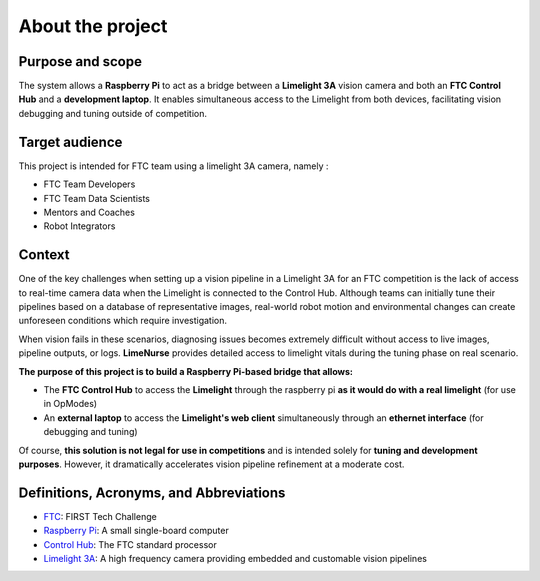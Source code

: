 About the project
=================

Purpose and scope
-----------------


The system allows a **Raspberry Pi** to act as a bridge between a **Limelight 3A** vision camera and both an **FTC Control Hub** and a **development laptop**. It enables simultaneous access to the Limelight from both devices, facilitating vision debugging and tuning outside of competition.

Target audience
---------------

This project is intended for FTC team using a limelight 3A camera, namely :

- FTC Team Developers
- FTC Team Data Scientists
- Mentors and Coaches
- Robot Integrators

Context
-------

One of the key challenges when setting up a vision pipeline in a Limelight 3A for an FTC competition is the lack of access to real-time camera data when the Limelight is connected to the Control Hub. Although teams can initially tune their pipelines based on a database of representative images, real-world robot motion and environmental changes can create unforeseen conditions which require investigation.

When vision fails in these scenarios, diagnosing issues becomes extremely difficult without access to live images, pipeline outputs, or logs. **LimeNurse** provides detailed access to limelight vitals during the tuning phase on real scenario.

**The purpose of this project is to build a Raspberry Pi-based bridge that allows:**

- The **FTC Control Hub** to access the **Limelight** through the raspberry pi **as it would do with a real limelight** (for use in OpModes) 
- An **external laptop** to access the **Limelight's web client** simultaneously through an **ethernet interface** (for debugging and tuning)

Of course, **this solution is not legal for use in competitions** and is intended solely for **tuning and development purposes**. However, it dramatically accelerates vision pipeline refinement at a moderate cost.

Definitions, Acronyms, and Abbreviations
----------------------------------------

- `FTC`_: FIRST Tech Challenge
- `Raspberry Pi`_: A small single-board computer 
- `Control Hub`_: The FTC standard processor
- `Limelight 3A`_: A high frequency camera providing embedded and customable vision pipelines

.. _`FTC`: https://firstinspires.org 
.. _`Raspberry Pi`: https://www.raspberrypi.com
.. _`Control Hub`: https://www.revrobotics.com/rev-31-1595/
.. _`Limelight 3A`: https://docs.limelightvision.io

